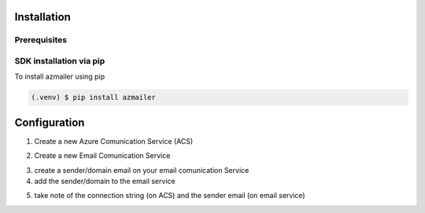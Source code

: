 Installation
============

Prerequisites
-------------


SDK installation via pip
------------------------

To install azmailer using pip

.. code-block:: console

   (.venv) $ pip install azmailer

Configuration
=============

1. Create a new Azure Comunication Service (ACS)

.. image:: _static/comunication_services.jpg
   :alt: Create a new Azure Comunication Service
   :width: 100%

2. Create a new Email Comunication Service

.. image:: _static/domain.jpg
   :alt: Create a new Azure Comunication Service
   :width: 100%

3. create a sender/domain email on your email comunication Service

4. add the sender/domain to the email service

.. image:: _static/connect_the_domain.jpg
   :alt: Create a new Azure Comunication Service
   :width: 100%

5. take note of the connection string (on ACS) and the sender email (on email service)